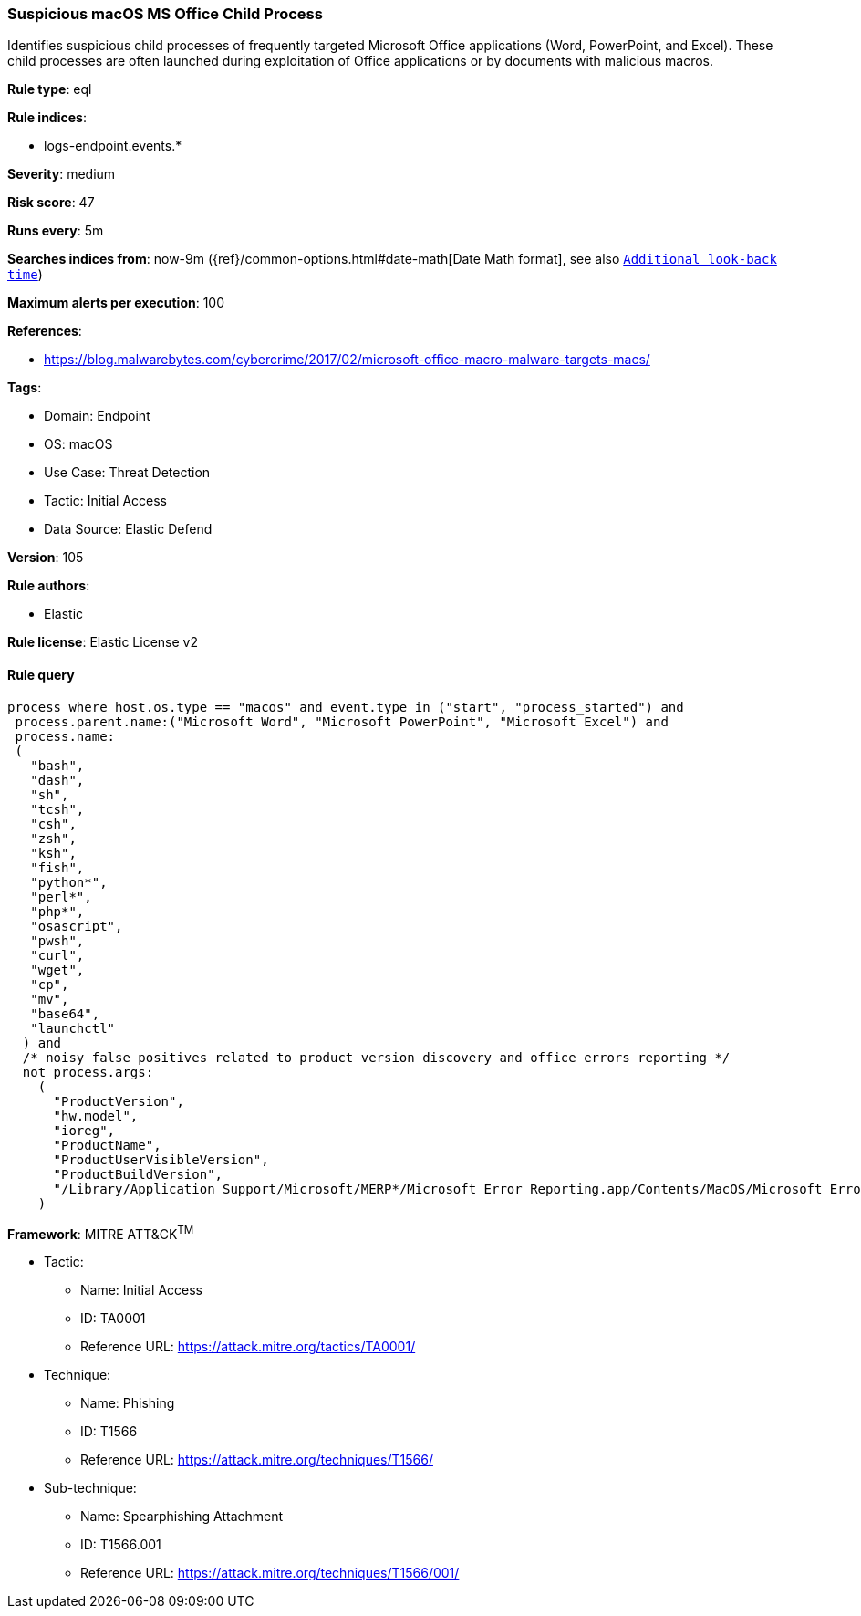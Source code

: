 [[suspicious-macos-ms-office-child-process]]
=== Suspicious macOS MS Office Child Process

Identifies suspicious child processes of frequently targeted Microsoft Office applications (Word, PowerPoint, and Excel). These child processes are often launched during exploitation of Office applications or by documents with malicious macros.

*Rule type*: eql

*Rule indices*: 

* logs-endpoint.events.*

*Severity*: medium

*Risk score*: 47

*Runs every*: 5m

*Searches indices from*: now-9m ({ref}/common-options.html#date-math[Date Math format], see also <<rule-schedule, `Additional look-back time`>>)

*Maximum alerts per execution*: 100

*References*: 

* https://blog.malwarebytes.com/cybercrime/2017/02/microsoft-office-macro-malware-targets-macs/

*Tags*: 

* Domain: Endpoint
* OS: macOS
* Use Case: Threat Detection
* Tactic: Initial Access
* Data Source: Elastic Defend

*Version*: 105

*Rule authors*: 

* Elastic

*Rule license*: Elastic License v2


==== Rule query


[source, js]
----------------------------------
process where host.os.type == "macos" and event.type in ("start", "process_started") and
 process.parent.name:("Microsoft Word", "Microsoft PowerPoint", "Microsoft Excel") and
 process.name:
 (
   "bash",
   "dash",
   "sh",
   "tcsh",
   "csh",
   "zsh",
   "ksh",
   "fish",
   "python*",
   "perl*",
   "php*",
   "osascript",
   "pwsh",
   "curl",
   "wget",
   "cp",
   "mv",
   "base64",
   "launchctl"
  ) and
  /* noisy false positives related to product version discovery and office errors reporting */
  not process.args:
    (
      "ProductVersion",
      "hw.model",
      "ioreg",
      "ProductName",
      "ProductUserVisibleVersion",
      "ProductBuildVersion",
      "/Library/Application Support/Microsoft/MERP*/Microsoft Error Reporting.app/Contents/MacOS/Microsoft Error Reporting"
    )

----------------------------------

*Framework*: MITRE ATT&CK^TM^

* Tactic:
** Name: Initial Access
** ID: TA0001
** Reference URL: https://attack.mitre.org/tactics/TA0001/
* Technique:
** Name: Phishing
** ID: T1566
** Reference URL: https://attack.mitre.org/techniques/T1566/
* Sub-technique:
** Name: Spearphishing Attachment
** ID: T1566.001
** Reference URL: https://attack.mitre.org/techniques/T1566/001/
